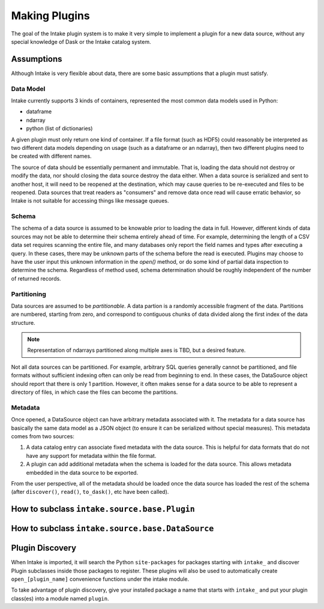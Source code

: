 Making Plugins
==============

The goal of the Intake plugin system is to make it very simple to implement a plugin for a new data source, without any special knowledge of Dask or the Intake catalog system.

Assumptions
-----------

Although Intake is very flexible about data, there are some basic assumptions that a plugin must satisfy.

Data Model
''''''''''

Intake currently supports 3 kinds of containers, represented the most common data models used in Python:

* dataframe
* ndarray
* python (list of dictionaries)

A given plugin must only return one kind of container.  If a file format (such as HDF5) could reasonably be interpreted as two different data models depending on usage (such as a dataframe or an ndarray), then two different plugins need to be created with different names.

The source of data should be essentially permanent and immutable.  That is, loading the data should not destroy or modify the data, nor should closing the data source destroy the data either.  When a data source is serialized and sent to another host, it will need to be reopened at the destination, which may cause queries to be re-executed and files to be reopened.  Data sources that treat readers as "consumers" and remove data once read will cause erratic behavior, so Intake is not suitable for accessing things like message queues.

Schema
''''''

The schema of a data source is assumed to be knowable prior to loading the data in full.  However, different kinds of data sources may not be able to determine their schema entirely ahead of time.  For example, determining the length of a CSV data set requires scanning the entire file, and many databases only report the field names and types after executing a query.  In these cases, there may be unknown parts of the schema before the read is executed.  Plugins may choose to have the user input this unknown information in the `open()` method, or do some kind of partial data inspection to determine the schema.  Regardless of method used, schema determination should be roughly independent of the number of returned records.

Partitioning
''''''''''''

Data sources are assumed to be *partitionable*.  A data partion is a randomly accessible fragment of the data.  Partitions are numbered, starting from zero, and correspond to contiguous chunks of data divided along the first index of the data structure.

.. note::

    Representation of ndarrays partitioned along multiple axes is TBD, but a desired feature.

Not all data sources can be partitioned.  For example, arbitrary SQL queries generally cannot be partitioned, and file formats without sufficient indexing often can only be read from beginning to end.  In these cases, the DataSource object should report that there is only 1 partition.  However, it often makes sense for a data source to be able to represent a directory of files, in which case the files can become the partitions.

Metadata
''''''''

Once opened, a DataSource object can have arbitrary metadata associated with it.  The metadata for a data source has basically the same data model as a JSON object (to ensure it can be serialized without special measures).  This metadata comes from two sources:

1. A data catalog entry can associate fixed metadata with the data source.  This is helpful for data formats that do not have any support for metadata within the file format.

2. A plugin can add additional metadata when the schema is loaded for the data source.  This allows metadata embedded in the data source to be exported.  

From the user perspective, all of the metadata should be loaded once the data source has loaded the rest of the schema (after ``discover()``, ``read()``, ``to_dask()``, etc have been called).


How to subclass ``intake.source.base.Plugin``
---------------------------------------------


How to subclass ``intake.source.base.DataSource``
-------------------------------------------------

.. _plugin-discovery:

Plugin Discovery
----------------

When Intake is imported, it will search the Python ``site-packages`` for packages starting with ``intake_`` and discover Plugin subclasses inside those packages to register.  These plugins will also be used to automatically create ``open_[plugin_name]`` convenience functions under the intake module.

To take advantage of plugin discovery, give your installed package a name that starts with ``intake_`` and put your plugin class(es) into a module named ``plugin``.